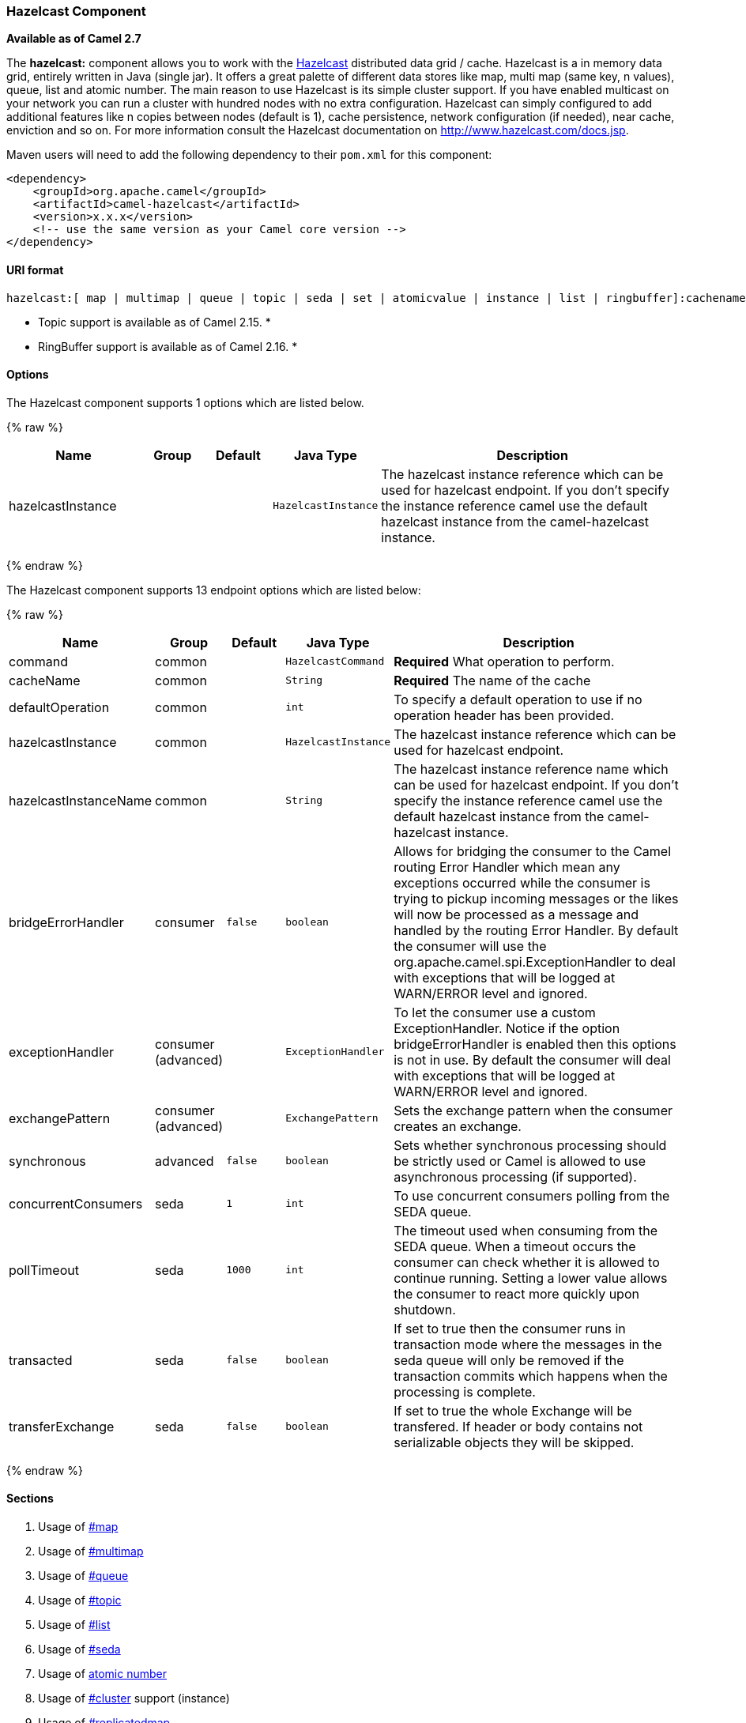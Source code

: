 [[HazelcastComponent-HazelcastComponent]]
Hazelcast Component
~~~~~~~~~~~~~~~~~~~

*Available as of Camel 2.7*

The *hazelcast:* component allows you to work with the
http://www.hazelcast.com[Hazelcast] distributed data grid / cache.
Hazelcast is a in memory data grid, entirely written in Java (single
jar). It offers a great palette of different data stores like map, multi
map (same key, n values), queue, list and atomic number. The main reason
to use Hazelcast is its simple cluster support. If you have enabled
multicast on your network you can run a cluster with hundred nodes with
no extra configuration. Hazelcast can simply configured to add
additional features like n copies between nodes (default is 1), cache
persistence, network configuration (if needed), near cache, enviction
and so on. For more information consult the Hazelcast documentation on
http://www.hazelcast.com/docs.jsp[http://www.hazelcast.com/docs.jsp].

Maven users will need to add the following dependency to their `pom.xml`
for this component:

[source,xml]
------------------------------------------------------------
<dependency>
    <groupId>org.apache.camel</groupId>
    <artifactId>camel-hazelcast</artifactId>
    <version>x.x.x</version>
    <!-- use the same version as your Camel core version -->
</dependency>
------------------------------------------------------------

[[HazelcastComponent-URIformat]]
URI format
^^^^^^^^^^

[source,java]
-------------------------------------------------------------------------------------------------------------------------
hazelcast:[ map | multimap | queue | topic | seda | set | atomicvalue | instance | list | ringbuffer]:cachename[?options]
-------------------------------------------------------------------------------------------------------------------------

* Topic support is available as of Camel 2.15. *


* RingBuffer support is available as of Camel 2.16. *

[[HazelcastComponent-Options]]
Options
^^^^^^^




// component options: START
The Hazelcast component supports 1 options which are listed below.



{% raw %}
[width="100%",cols="2,1,1m,1m,5",options="header"]
|=======================================================================
| Name | Group | Default | Java Type | Description
| hazelcastInstance |  |  | HazelcastInstance | The hazelcast instance reference which can be used for hazelcast endpoint. If you don't specify the instance reference camel use the default hazelcast instance from the camel-hazelcast instance.
|=======================================================================
{% endraw %}
// component options: END






// endpoint options: START
The Hazelcast component supports 13 endpoint options which are listed below:

{% raw %}
[width="100%",cols="2,1,1m,1m,5",options="header"]
|=======================================================================
| Name | Group | Default | Java Type | Description
| command | common |  | HazelcastCommand | *Required* What operation to perform.
| cacheName | common |  | String | *Required* The name of the cache
| defaultOperation | common |  | int | To specify a default operation to use if no operation header has been provided.
| hazelcastInstance | common |  | HazelcastInstance | The hazelcast instance reference which can be used for hazelcast endpoint.
| hazelcastInstanceName | common |  | String | The hazelcast instance reference name which can be used for hazelcast endpoint. If you don't specify the instance reference camel use the default hazelcast instance from the camel-hazelcast instance.
| bridgeErrorHandler | consumer | false | boolean | Allows for bridging the consumer to the Camel routing Error Handler which mean any exceptions occurred while the consumer is trying to pickup incoming messages or the likes will now be processed as a message and handled by the routing Error Handler. By default the consumer will use the org.apache.camel.spi.ExceptionHandler to deal with exceptions that will be logged at WARN/ERROR level and ignored.
| exceptionHandler | consumer (advanced) |  | ExceptionHandler | To let the consumer use a custom ExceptionHandler. Notice if the option bridgeErrorHandler is enabled then this options is not in use. By default the consumer will deal with exceptions that will be logged at WARN/ERROR level and ignored.
| exchangePattern | consumer (advanced) |  | ExchangePattern | Sets the exchange pattern when the consumer creates an exchange.
| synchronous | advanced | false | boolean | Sets whether synchronous processing should be strictly used or Camel is allowed to use asynchronous processing (if supported).
| concurrentConsumers | seda | 1 | int | To use concurrent consumers polling from the SEDA queue.
| pollTimeout | seda | 1000 | int | The timeout used when consuming from the SEDA queue. When a timeout occurs the consumer can check whether it is allowed to continue running. Setting a lower value allows the consumer to react more quickly upon shutdown.
| transacted | seda | false | boolean | If set to true then the consumer runs in transaction mode where the messages in the seda queue will only be removed if the transaction commits which happens when the processing is complete.
| transferExchange | seda | false | boolean | If set to true the whole Exchange will be transfered. If header or body contains not serializable objects they will be skipped.
|=======================================================================
{% endraw %}
// endpoint options: END



[[HazelcastComponent-Sections]]
Sections
^^^^^^^^

1.  Usage of link:hazelcast-component.html[#map]
2.  Usage of link:hazelcast-component.html[#multimap]
3.  Usage of link:hazelcast-component.html[#queue]
4.  Usage of link:hazelcast-component.html[#topic]
5.  Usage of link:hazelcast-component.html[#list]
6.  Usage of link:hazelcast-component.html[#seda]
7.  Usage of link:hazelcast-component.html[atomic number]
8.  Usage of link:hazelcast-component.html[#cluster] support (instance)
9.  Usage of link:hazelcast-component.html[#replicatedmap] 
10. Usage of link:hazelcast-component.html[#ringbuffer] 

[[HazelcastComponent-UsageofMap]]
Usage of Map
^^^^^^^^^^^^

[[HazelcastComponent-mapcacheproducer-to-map]]
Map cache producer - to("hazelcast:map:foo")
++++++++++++++++++++++++++++++++++++++++++++

If you want to store a value in a map you can use the map cache
producer. 

The map cache producer provides follow operations specified by *CamelHazelcastOperationType* header:

* put
* putIfAbsent
* get
* getAll
* keySet
* containsKey
* containsValue
* delete
* update
* query
* clear
* evict
* evictAll

All operations are provide the inside the "hazelcast.operation.type" header variable. In Java
DSL you can use the constants from `org.apache.camel.component.hazelcast.HazelcastConstants`.

Header Variables for the request message:

[width="100%",cols="10%,10%,80%",options="header",]
|=======================================================================
|Name |Type |Description
|`CamelHazelcastOperationType` |`String` | as already described. 

|`CamelHazelcastObjectId` |`String` |the object id to store / find your object inside the cache (not needed for the query operation)
|=======================================================================

*put* and *putIfAbsent* operations provide an eviction mechanism: 

[width="100%",cols="10%,10%,80%",options="header",]
|=======================================================================
|Name |Type |Description
|`CamelHazelcastObjectTtlValue` |`Integer` | value of TTL. 

|`CamelHazelcastObjectTtlUnit` |`java.util.concurrent.TimeUnit` | value of time unit ( DAYS / HOURS / MINUTES / ....
|=======================================================================

You can call the samples with:

[source,java]
-------------------------------------------------------------------------------------------------------------------
template.sendBodyAndHeader("direct:[put|get|update|delete|query|evict]", "my-foo", HazelcastConstants.OBJECT_ID, "4711");
-------------------------------------------------------------------------------------------------------------------

[[HazelcastComponent-Sampleforput:]]
Sample for *put*:

Java DSL:

[source,java]
------------------------------------------------------------------------------------
from("direct:put")
.setHeader(HazelcastConstants.OPERATION, constant(HazelcastConstants.PUT_OPERATION))
.toF("hazelcast:%sfoo", HazelcastConstants.MAP_PREFIX);
------------------------------------------------------------------------------------

Spring DSL:

[source,java]
-----------------------------------------------------------------------------------------------
<route>
    <from uri="direct:put" />
        <!-- If using version 2.8 and above set headerName to "CamelHazelcastOperationType" -->
    <setHeader headerName="hazelcast.operation.type">
        <constant>put</constant>
    </setHeader>
    <to uri="hazelcast:map:foo" />
</route>
-----------------------------------------------------------------------------------------------

Sample for *put* with eviction:

Java DSL:

[source,java]
------------------------------------------------------------------------------------
from("direct:put")
.setHeader(HazelcastConstants.OPERATION, constant(HazelcastConstants.PUT_OPERATION))
.setHeader(HazelcastConstants.TTL_VALUE, constant(Long.valueOf(1)))
.setHeader(HazelcastConstants.TTL_UNIT, constant(TimeUnit.MINUTES))
.toF("hazelcast:%sfoo", HazelcastConstants.MAP_PREFIX);
------------------------------------------------------------------------------------

Spring DSL:

[source,java]
-----------------------------------------------------------------------------------------------
<route>
    <from uri="direct:put" />
        <!-- If using version 2.8 and above set headerName to "CamelHazelcastOperationType" -->
    <setHeader headerName="hazelcast.operation.type">
        <constant>put</constant>
    </setHeader>
    <setHeader headerName="HazelcastConstants.TTL_VALUE">
        <simple resultType="java.lang.Long">1</simple>
    </setHeader>
    <setHeader headerName="HazelcastConstants.TTL_UNIT">
        <simple resultType="java.util.concurrent.TimeUnit">TimeUnit.MINUTES</simple>
    </setHeader>
    <to uri="hazelcast:map:foo" />
</route>
-----------------------------------------------------------------------------------------------


[[HazelcastComponent-Sampleforget:]]
Sample for *get*:

Java DSL:

[source,java]
------------------------------------------------------------------------------------
from("direct:get")
.setHeader(HazelcastConstants.OPERATION, constant(HazelcastConstants.GET_OPERATION))
.toF("hazelcast:%sfoo", HazelcastConstants.MAP_PREFIX)
.to("seda:out");
------------------------------------------------------------------------------------

Spring DSL:

[source,java]
-----------------------------------------------------------------------------------------------
<route>
    <from uri="direct:get" />
        <!-- If using version 2.8 and above set headerName to "CamelHazelcastOperationType" -->
    <setHeader headerName="hazelcast.operation.type">
        <constant>get</constant>
    </setHeader>
    <to uri="hazelcast:map:foo" />
    <to uri="seda:out" />
</route>
-----------------------------------------------------------------------------------------------

[[HazelcastComponent-Sampleforupdate:]]
Sample for *update*:

Java DSL:

[source,java]
---------------------------------------------------------------------------------------
from("direct:update")
.setHeader(HazelcastConstants.OPERATION, constant(HazelcastConstants.UPDATE_OPERATION))
.toF("hazelcast:%sfoo", HazelcastConstants.MAP_PREFIX);
---------------------------------------------------------------------------------------

Spring DSL:

[source,java]
-----------------------------------------------------------------------------------------------
<route>
    <from uri="direct:update" />
        <!-- If using version 2.8 and above set headerName to "CamelHazelcastOperationType" -->
    <setHeader headerName="hazelcast.operation.type">
        <constant>update</constant>
    </setHeader>
    <to uri="hazelcast:map:foo" />
</route>
-----------------------------------------------------------------------------------------------

[[HazelcastComponent-Samplefordelete:]]
Sample for *delete*:

Java DSL:

[source,java]
---------------------------------------------------------------------------------------
from("direct:delete")
.setHeader(HazelcastConstants.OPERATION, constant(HazelcastConstants.DELETE_OPERATION))
.toF("hazelcast:%sfoo", HazelcastConstants.MAP_PREFIX);
---------------------------------------------------------------------------------------

Spring DSL:

[source,java]
-----------------------------------------------------------------------------------------------
<route>
    <from uri="direct:delete" />
        <!-- If using version 2.8 and above set headerName to "CamelHazelcastOperationType" -->
    <setHeader headerName="hazelcast.operation.type">
        <constant>delete</constant>
    </setHeader>
    <to uri="hazelcast:map:foo" />
</route>
-----------------------------------------------------------------------------------------------

[[HazelcastComponent-Sampleforquery]]
Sample for *query*

Java DSL:

[source,java]
--------------------------------------------------------------------------------------
from("direct:query")
.setHeader(HazelcastConstants.OPERATION, constant(HazelcastConstants.QUERY_OPERATION))
.toF("hazelcast:%sfoo", HazelcastConstants.MAP_PREFIX)
.to("seda:out");
--------------------------------------------------------------------------------------

Spring DSL:

[source,java]
-----------------------------------------------------------------------------------------------
<route>
    <from uri="direct:query" />
        <!-- If using version 2.8 and above set headerName to "CamelHazelcastOperationType" -->
    <setHeader headerName="hazelcast.operation.type">
        <constant>query</constant>
    </setHeader>
    <to uri="hazelcast:map:foo" />
    <to uri="seda:out" />
</route>
-----------------------------------------------------------------------------------------------

For the query operation Hazelcast offers a SQL like syntax to query your
distributed map.

[source,java]
-------------------------------------------------------------------------------
String q1 = "bar > 1000";
template.sendBodyAndHeader("direct:query", null, HazelcastConstants.QUERY, q1);
-------------------------------------------------------------------------------

[[HazelcastComponent-mapcacheconsumer-from-map]]
Map cache consumer - from("hazelcast:map:foo")
^^^^^^^^^^^^^^^^^^^^^^^^^^^^^^^^^^^^^^^^^^^^^^

Hazelcast provides event listeners on their data grid. If you want to be
notified if a cache will be manipulated, you can use the map consumer.
There're 4 events: *put*, *update*, *delete* and *envict*. The event
type will be stored in the "*hazelcast.listener.action*" header
variable. The map consumer provides some additional information inside
these variables:

Header Variables inside the response message:

[width="100%",cols="10%,10%,80%",options="header",]
|=======================================================================
|Name |Type |Description

|`CamelHazelcastListenerTime` |`Long` |time of the event in millis

|`CamelHazelcastListenerType` |`String` |the map consumer sets here "cachelistener"

|`CamelHazelcastListenerAction` |`String` |type of event - here *added*, *updated*, *envicted* and *removed*.

|`CamelHazelcastObjectId` |`String` |the oid of the object

|`CamelHazelcastCacheName` |`String` |the name of the cache - e.g. "foo"

|`CamelHazelcastCacheType` |`String` |the type of the cache - here map
|=======================================================================

The object value will be stored within *put* and *update* actions inside
the message body.

Here's a sample:

[source,java]
--------------------------------------------------------------------------------------------
fromF("hazelcast:%sfoo", HazelcastConstants.MAP_PREFIX)
.log("object...")
.choice()
    .when(header(HazelcastConstants.LISTENER_ACTION).isEqualTo(HazelcastConstants.ADDED))
         .log("...added")
         .to("mock:added")
    .when(header(HazelcastConstants.LISTENER_ACTION).isEqualTo(HazelcastConstants.ENVICTED))
         .log("...envicted")
         .to("mock:envicted")
    .when(header(HazelcastConstants.LISTENER_ACTION).isEqualTo(HazelcastConstants.UPDATED))
         .log("...updated")
         .to("mock:updated")
    .when(header(HazelcastConstants.LISTENER_ACTION).isEqualTo(HazelcastConstants.REMOVED))
         .log("...removed")
         .to("mock:removed")
    .otherwise()
         .log("fail!");
--------------------------------------------------------------------------------------------

[[HazelcastComponent-UsageofMultiMap]]
Usage of Multi Map
^^^^^^^^^^^^^^^^^^

[[HazelcastComponent-multimapcacheproducer-to-multimap]]
multimap cache producer - to("hazelcast:multimap:foo")
++++++++++++++++++++++++++++++++++++++++++++++++++++++

A multimap is a cache where you can store n values to one key. The
multimap producer provides 4 operations (put, get, removevalue, delete).

Header Variables for the request message:

[width="100%",cols="10%,10%,80%",options="header",]
|=======================================================================
|Name |Type |Description

|`CamelHazelcastOperationType` |`String` |valid values are: put, get, removevalue, delete *From Camel 2.16:* clear.

|`CamelHazelcastObjectId` |`String` |the object id to store / find your object inside the cache
|=======================================================================

[[HazelcastComponent-Sampleforput:.1]]
Sample for *put*:

Java DSL:

[source,java]
------------------------------------------------------------------------------------
from("direct:put")
.setHeader(HazelcastConstants.OPERATION, constant(HazelcastConstants.PUT_OPERATION))
.to(String.format("hazelcast:%sbar", HazelcastConstants.MULTIMAP_PREFIX));
------------------------------------------------------------------------------------

Spring DSL:

[source,java]
-----------------------------------------------------------------------------------------------
<route>
    <from uri="direct:put" />
    <log message="put.."/>
        <!-- If using version 2.8 and above set headerName to "CamelHazelcastOperationType" -->
    <setHeader headerName="hazelcast.operation.type">
        <constant>put</constant>
    </setHeader>
    <to uri="hazelcast:multimap:foo" />
</route>
-----------------------------------------------------------------------------------------------

[[HazelcastComponent-Sampleforremovevalue:]]
Sample for *removevalue*:

Java DSL:

[source,java]
--------------------------------------------------------------------------------------------
from("direct:removevalue")
.setHeader(HazelcastConstants.OPERATION, constant(HazelcastConstants.REMOVEVALUE_OPERATION))
.toF("hazelcast:%sbar", HazelcastConstants.MULTIMAP_PREFIX);
--------------------------------------------------------------------------------------------

Spring DSL:

[source,java]
-----------------------------------------------------------------------------------------------
<route>
    <from uri="direct:removevalue" />
    <log message="removevalue..."/>
        <!-- If using version 2.8 and above set headerName to "CamelHazelcastOperationType" -->
    <setHeader headerName="hazelcast.operation.type">
        <constant>removevalue</constant>
    </setHeader>
    <to uri="hazelcast:multimap:foo" />
</route>
-----------------------------------------------------------------------------------------------

To remove a value you have to provide the value you want to remove
inside the message body. If you have a multimap object
\{`key: "4711" values: { "my-foo", "my-bar"`}} you have to put "my-foo"
inside the message body to remove the "my-foo" value.

[[HazelcastComponent-Sampleforget:.1]]
Sample for *get*:

Java DSL:

[source,java]
------------------------------------------------------------------------------------
from("direct:get")
.setHeader(HazelcastConstants.OPERATION, constant(HazelcastConstants.GET_OPERATION))
.toF("hazelcast:%sbar", HazelcastConstants.MULTIMAP_PREFIX)
.to("seda:out");
------------------------------------------------------------------------------------

Spring DSL:

[source,java]
-----------------------------------------------------------------------------------------------
<route>
    <from uri="direct:get" />
    <log message="get.."/>
        <!-- If using version 2.8 and above set headerName to "CamelHazelcastOperationType" -->
    <setHeader headerName="hazelcast.operation.type">
        <constant>get</constant>
    </setHeader>
    <to uri="hazelcast:multimap:foo" />
    <to uri="seda:out" />
</route>
-----------------------------------------------------------------------------------------------

[[HazelcastComponent-Samplefordelete:.1]]
Sample for *delete*:

Java DSL:

[source,java]
---------------------------------------------------------------------------------------
from("direct:delete")
.setHeader(HazelcastConstants.OPERATION, constant(HazelcastConstants.DELETE_OPERATION))
.toF("hazelcast:%sbar", HazelcastConstants.MULTIMAP_PREFIX);
---------------------------------------------------------------------------------------

Spring DSL:

[source,java]
-----------------------------------------------------------------------------------------------
<route>
    <from uri="direct:delete" />
    <log message="delete.."/>
        <!-- If using version 2.8 and above set headerName to "CamelHazelcastOperationType" -->
    <setHeader headerName="hazelcast.operation.type">
        <constant>delete</constant>
    </setHeader>
    <to uri="hazelcast:multimap:foo" />
</route>
-----------------------------------------------------------------------------------------------

you can call them in your test class with:

[source,java]
------------------------------------------------------------------------------------------------------------------
template.sendBodyAndHeader("direct:[put|get|removevalue|delete]", "my-foo", HazelcastConstants.OBJECT_ID, "4711");
------------------------------------------------------------------------------------------------------------------

[[HazelcastComponent-multimapcacheconsumer-from-multimap]]
multimap cache consumer - from("hazelcast:multimap:foo")
++++++++++++++++++++++++++++++++++++++++++++++++++++++++

For the multimap cache this component provides the same listeners /
variables as for the map cache consumer (except the update and enviction
listener). The only difference is the *multimap* prefix inside the URI.
Here is a sample:

[source,java]
--------------------------------------------------------------------------------------------------
fromF("hazelcast:%sbar", HazelcastConstants.MULTIMAP_PREFIX)
.log("object...")
.choice()
    .when(header(HazelcastConstants.LISTENER_ACTION).isEqualTo(HazelcastConstants.ADDED))
        .log("...added")
                .to("mock:added")
        //.when(header(HazelcastConstants.LISTENER_ACTION).isEqualTo(HazelcastConstants.ENVICTED))
        //        .log("...envicted")
        //        .to("mock:envicted")
        .when(header(HazelcastConstants.LISTENER_ACTION).isEqualTo(HazelcastConstants.REMOVED))
                .log("...removed")
                .to("mock:removed")
        .otherwise()
                .log("fail!");
--------------------------------------------------------------------------------------------------

Header Variables inside the response message:

[width="100%",cols="10%,10%,80%",options="header",]
|=======================================================================
|Name |Type |Description

|`CamelHazelcastListenerTime` |`Long` |time of the event in millis

|`CamelHazelcastListenerType` |`String` |the map consumer sets here "cachelistener"

|`CamelHazelcastListenerAction` |`String` |type of event - here *added* and *removed* (and soon *envicted*)

|`CamelHazelcastObjectId` |`String` |the oid of the object

|`CamelHazelcastCacheName` |`String` |the name of the cache - e.g. "foo"

|`CamelHazelcastCacheType` |`String` |the type of the cache - here multimap
|=======================================================================

[[HazelcastComponent-UsageofQueue]]
Usage of Queue
^^^^^^^^^^^^^^

[[HazelcastComponent-Queueproducer]]
Queue producer – to(“hazelcast:queue:foo”)
++++++++++++++++++++++++++++++++++++++++++

The queue producer provides 6 operations (add, put, poll, peek, offer,
removevalue).

[[HazelcastComponent-Sampleforadd:]]
Sample for *add*:

[source,java]
------------------------------------------------------------------------------------
from("direct:add")
.setHeader(HazelcastConstants.OPERATION, constant(HazelcastConstants.ADD_OPERATION))
.toF("hazelcast:%sbar", HazelcastConstants.QUEUE_PREFIX);
------------------------------------------------------------------------------------

[[HazelcastComponent-Sampleforput:.2]]
Sample for *put*:

[source,java]
------------------------------------------------------------------------------------
from("direct:put")
.setHeader(HazelcastConstants.OPERATION, constant(HazelcastConstants.PUT_OPERATION))
.toF("hazelcast:%sbar", HazelcastConstants.QUEUE_PREFIX);
------------------------------------------------------------------------------------

[[HazelcastComponent-Sampleforpoll:]]
Sample for *poll*:

[source,java]
-------------------------------------------------------------------------------------
from("direct:poll")
.setHeader(HazelcastConstants.OPERATION, constant(HazelcastConstants.POLL_OPERATION))
.toF("hazelcast:%sbar", HazelcastConstants.QUEUE_PREFIX);
-------------------------------------------------------------------------------------

[[HazelcastComponent-Sampleforpeek:]]
Sample for *peek*:

[source,java]
-------------------------------------------------------------------------------------
from("direct:peek")
.setHeader(HazelcastConstants.OPERATION, constant(HazelcastConstants.PEEK_OPERATION))
.toF("hazelcast:%sbar", HazelcastConstants.QUEUE_PREFIX);
-------------------------------------------------------------------------------------

[[HazelcastComponent-Sampleforoffer:]]
Sample for *offer*:

[source,java]
--------------------------------------------------------------------------------------
from("direct:offer")
.setHeader(HazelcastConstants.OPERATION, constant(HazelcastConstants.OFFER_OPERATION))
.toF("hazelcast:%sbar", HazelcastConstants.QUEUE_PREFIX);
--------------------------------------------------------------------------------------

[[HazelcastComponent-Sampleforremovevalue:.1]]
Sample for *removevalue*:

[source,java]
--------------------------------------------------------------------------------------------
from("direct:removevalue")
.setHeader(HazelcastConstants.OPERATION, constant(HazelcastConstants.REMOVEVALUE_OPERATION))
.toF("hazelcast:%sbar", HazelcastConstants.QUEUE_PREFIX);
--------------------------------------------------------------------------------------------

[[HazelcastComponent-Queueconsumer]]
Queue consumer – from(“hazelcast:queue:foo”)
++++++++++++++++++++++++++++++++++++++++++++

The queue consumer provides 2 operations (add, remove).

[source,java]
-------------------------------------------------------------------------------------------
fromF("hazelcast:%smm", HazelcastConstants.QUEUE_PREFIX)
   .log("object...")
   .choice()
    .when(header(HazelcastConstants.LISTENER_ACTION).isEqualTo(HazelcastConstants.ADDED))
            .log("...added")
        .to("mock:added")
    .when(header(HazelcastConstants.LISTENER_ACTION).isEqualTo(HazelcastConstants.REMOVED))
        .log("...removed")
        .to("mock:removed")
    .otherwise()
        .log("fail!");
-------------------------------------------------------------------------------------------

[[HazelcastComponent-topic]]

[[HazelcastComponent-UsageofTopic]]
Usage of Topic
^^^^^^^^^^^^^^

[[HazelcastComponent-Topicproducer]]
Topic producer – to(“hazelcast:topic:foo”)
++++++++++++++++++++++++++++++++++++++++++

The topic producer provides only one operation (publish).

[[HazelcastComponent-Sampleforpublish:]]
Sample for *publish*:

[source,java]
----------------------------------------------------------------------------------------
from("direct:add")
.setHeader(HazelcastConstants.OPERATION, constant(HazelcastConstants.PUBLISH_OPERATION))
.toF("hazelcast:%sbar", HazelcastConstants.PUBLISH_OPERATION);
----------------------------------------------------------------------------------------

[[HazelcastComponent-Topicconsumer]]
Topic consumer – from(“hazelcast:topic:foo”)
++++++++++++++++++++++++++++++++++++++++++++

The topic consumer provides only one operation (received). This
component is supposed to support multiple consumption as it's expected
when it comes to topics so you are free to have as much consumers as you
need on the same hazelcast topic.

[source,java]
--------------------------------------------------------------------------------------------
fromF("hazelcast:%sfoo", HazelcastConstants.TOPIC_PREFIX)
  .choice()
    .when(header(HazelcastConstants.LISTENER_ACTION).isEqualTo(HazelcastConstants.RECEIVED))
      .log("...message received")
    .otherwise()
      .log("...this should never have happened")
--------------------------------------------------------------------------------------------

 

[[HazelcastComponent-UsageofList]]
Usage of List
^^^^^^^^^^^^^

[[HazelcastComponent-Listproducer]]
List producer – to(“hazelcast:list:foo”)
++++++++++++++++++++++++++++++++++++++++

The list producer provides 4 operations (add, addAll, set, get,
removevalue, removeAll, clear).

[[HazelcastComponent-Sampleforadd:.1]]
Sample for *add*:

[source,java]
------------------------------------------------------------------------------------
from("direct:add")
.setHeader(HazelcastConstants.OPERATION, constant(HazelcastConstants.ADD_OPERATION))
.toF("hazelcast:%sbar", HazelcastConstants.LIST_PREFIX);
------------------------------------------------------------------------------------

[[HazelcastComponent-Sampleforget:.2]]
Sample for *get*:

[source,java]
------------------------------------------------------------------------------------
from("direct:get")
.setHeader(HazelcastConstants.OPERATION, constant(HazelcastConstants.GET_OPERATION))
.toF("hazelcast:%sbar", HazelcastConstants.LIST_PREFIX)
.to("seda:out");
------------------------------------------------------------------------------------

[[HazelcastComponent-Sampleforsetvalue:]]
Sample for *setvalue*:

[source,java]
-----------------------------------------------------------------------------------------
from("direct:set")
.setHeader(HazelcastConstants.OPERATION, constant(HazelcastConstants.SETVALUE_OPERATION))
.toF("hazelcast:%sbar", HazelcastConstants.LIST_PREFIX);
-----------------------------------------------------------------------------------------

[[HazelcastComponent-Sampleforremovevalue:.2]]
Sample for *removevalue*:

[source,java]
--------------------------------------------------------------------------------------------
from("direct:removevalue")
.setHeader(HazelcastConstants.OPERATION, constant(HazelcastConstants.REMOVEVALUE_OPERATION))
.toF("hazelcast:%sbar", HazelcastConstants.LIST_PREFIX);
--------------------------------------------------------------------------------------------

Note that *CamelHazelcastObjectIndex* header is used for indexing
purpose.

[[HazelcastComponent-Thelistconsumerprovides2operationsListconsumer]]
The list consumer provides 2 operations (add, remove).List consumer – from(“hazelcast:list:foo”)
++++++++++++++++++++++++++++++++++++++++++++++++++++++++++++++++++++++++++++++++++++++++++++++++

[source,java]
-----------------------------------------------------------------------------------------------
fromF("hazelcast:%smm", HazelcastConstants.LIST_PREFIX)
    .log("object...")
    .choice()
        .when(header(HazelcastConstants.LISTENER_ACTION).isEqualTo(HazelcastConstants.ADDED))
            .log("...added")
                        .to("mock:added")
        .when(header(HazelcastConstants.LISTENER_ACTION).isEqualTo(HazelcastConstants.REMOVED))
            .log("...removed")
                        .to("mock:removed")
                .otherwise()
                        .log("fail!");
-----------------------------------------------------------------------------------------------

[[HazelcastComponent-UsageofSEDA]]
Usage of SEDA
^^^^^^^^^^^^^

SEDA component differs from the rest components provided. It implements
a work-queue in order to support asynchronous SEDA architectures,
similar to the core "SEDA" component.

[[HazelcastComponent-SEDAproducer]]
SEDA producer – to(“hazelcast:seda:foo”)
++++++++++++++++++++++++++++++++++++++++

The SEDA producer provides no operations. You only send data to the
specified queue.

[width="100%",cols="10%,10%,80%",options="header",]
|=======================================================================
|Name |Default value |Description

|`transferExchange` |`false` | if set to true the whole Exchange will be transfered. If
header or body contains not serializable objects, they will be skipped.
|=======================================================================

Java DSL :

[source,java]
--------------------------
from("direct:foo")
.to("hazelcast:seda:foo");
--------------------------

Spring DSL :

[source,java]
----------------------------------
<route>
   <from uri="direct:start" />
   <to uri="hazelcast:seda:foo" />
</route>
----------------------------------

[[HazelcastComponent-SEDAconsumer]]
SEDA consumer – from(“hazelcast:seda:foo”)
++++++++++++++++++++++++++++++++++++++++++

The SEDA consumer provides no operations. You only retrieve data from
the specified queue.

[width="100%",cols="10%,10%,80%",options="header",]
|=======================================================================
|Name |Default value |Description

|`pollInterval` |`1000` |The timeout used when consuming from the SEDA queue. When a timeout
occurs, the consumer can check whether it is allowed to continue
running. Setting a lower value allows the consumer to react more quickly
upon shutdown. (*deprecated* from Camel 2.15 onwards, use pollTimeout
instead).

|`pollTimeout` |1000 | The timeout used when consuming from the SEDA queue. When
a timeout occurs, the consumer can check whether it is allowed to
continue running. Setting a lower value allows the consumer to react
more quickly upon shutdown.

|`concurrentConsumers` |`1` |To use concurrent consumers polling from the SEDA queue.

|`transferExchange` |`false`| if set to true the whole Exchange will be transfered. If
header or body contains not serializable objects, they will be skipped.

|`transacted` |`false`| if set to true then the consumer runs in transaction
mode, where the messages in the seda queue will only be removed if the
transaction commits, which happens when the processing is complete.
|=======================================================================

Java DSL :

[source,java]
--------------------------
from("hazelcast:seda:foo")
.to("mock:result");
--------------------------

Spring DSL:

[source,java]
-----------------------------------
<route>
  <from uri="hazelcast:seda:foo" />
  <to uri="mock:result" />
</route>
-----------------------------------

[[HazelcastComponent-UsageofAtomicNumber]]
Usage of Atomic Number
^^^^^^^^^^^^^^^^^^^^^^

* There is no consumer for this endpoint! *

[[HazelcastComponent-atomicnumberproducer]]
atomic number producer - to("hazelcast:atomicnumber:foo")
+++++++++++++++++++++++++++++++++++++++++++++++++++++++++

An atomic number is an object that simply provides a grid wide number
(long). The operations for this producer are setvalue (set the number
with a given value), get, increase (+1), decrease (-1) and destroy.

Header Variables for the request message:

[width="100%",cols="10%,10%,80%",options="header",]
|=======================================================================
|Name |Type |Description

|`CamelHazelcastOperationType` |`String` |valid values are: setvalue, get, increase, decrease, destroy 
|=======================================================================

[[HazelcastComponent-Sampleforset:]]
Sample for *set*:

Java DSL:

[source,java]
-----------------------------------------------------------------------------------------
from("direct:set")
.setHeader(HazelcastConstants.OPERATION, constant(HazelcastConstants.SETVALUE_OPERATION))
.toF("hazelcast:%sfoo", HazelcastConstants.ATOMICNUMBER_PREFIX);
-----------------------------------------------------------------------------------------

Spring DSL:

[source,java]
-----------------------------------------------------------------------------------------------
<route>
    <from uri="direct:set" />
        <!-- If using version 2.8 and above set headerName to "CamelHazelcastOperationType" -->
    <setHeader headerName="hazelcast.operation.type">
        <constant>setvalue</constant>
    </setHeader>
    <to uri="hazelcast:atomicvalue:foo" />
</route>
-----------------------------------------------------------------------------------------------

Provide the value to set inside the message body (here the value is 10):
`template.sendBody("direct:set", 10);`

[[HazelcastComponent-Sampleforget:.3]]
Sample for *get*:

Java DSL:

[source,java]
------------------------------------------------------------------------------------
from("direct:get")
.setHeader(HazelcastConstants.OPERATION, constant(HazelcastConstants.GET_OPERATION))
.toF("hazelcast:%sfoo", HazelcastConstants.ATOMICNUMBER_PREFIX);
------------------------------------------------------------------------------------

Spring DSL:

[source,java]
-----------------------------------------------------------------------------------------------
<route>
    <from uri="direct:get" />
        <!-- If using version 2.8 and above set headerName to "CamelHazelcastOperationType" -->
    <setHeader headerName="hazelcast.operation.type">
        <constant>get</constant>
    </setHeader>
    <to uri="hazelcast:atomicvalue:foo" />
</route>
-----------------------------------------------------------------------------------------------

You can get the number with
`long body = template.requestBody("direct:get", null, Long.class);`.

[[HazelcastComponent-Sampleforincrement:]]
Sample for *increment*:

Java DSL:

[source,java]
------------------------------------------------------------------------------------------
from("direct:increment")
.setHeader(HazelcastConstants.OPERATION, constant(HazelcastConstants.INCREMENT_OPERATION))
.toF("hazelcast:%sfoo", HazelcastConstants.ATOMICNUMBER_PREFIX);
------------------------------------------------------------------------------------------

Spring DSL:

[source,java]
-----------------------------------------------------------------------------------------------
<route>
    <from uri="direct:increment" />
        <!-- If using version 2.8 and above set headerName to "CamelHazelcastOperationType" -->
    <setHeader headerName="hazelcast.operation.type">
        <constant>increment</constant>
    </setHeader>
    <to uri="hazelcast:atomicvalue:foo" />
</route>
-----------------------------------------------------------------------------------------------

The actual value (after increment) will be provided inside the message
body.

[[HazelcastComponent-Samplefordecrement:]]
Sample for *decrement*:

Java DSL:

[source,java]
------------------------------------------------------------------------------------------
from("direct:decrement")
.setHeader(HazelcastConstants.OPERATION, constant(HazelcastConstants.DECREMENT_OPERATION))
.toF("hazelcast:%sfoo", HazelcastConstants.ATOMICNUMBER_PREFIX);
------------------------------------------------------------------------------------------

Spring DSL:

[source,java]
-----------------------------------------------------------------------------------------------
<route>
    <from uri="direct:decrement" />
        <!-- If using version 2.8 and above set headerName to "CamelHazelcastOperationType" -->
    <setHeader headerName="hazelcast.operation.type">
        <constant>decrement</constant>
    </setHeader>
    <to uri="hazelcast:atomicvalue:foo" />
</route>
-----------------------------------------------------------------------------------------------

The actual value (after decrement) will be provided inside the message
body.

[[HazelcastComponent-Samplefordestroy]]
Sample for *destroy*

Java DSL:

[source,java]
----------------------------------------------------------------------------------------
from("direct:destroy")
.setHeader(HazelcastConstants.OPERATION, constant(HazelcastConstants.DESTROY_OPERATION))
.toF("hazelcast:%sfoo", HazelcastConstants.ATOMICNUMBER_PREFIX);
----------------------------------------------------------------------------------------

Spring DSL:

[source,java]
-----------------------------------------------------------------------------------------------
<route>
    <from uri="direct:destroy" />
        <!-- If using version 2.8 and above set headerName to "CamelHazelcastOperationType" -->
    <setHeader headerName="hazelcast.operation.type">
        <constant>destroy</constant>
    </setHeader>
    <to uri="hazelcast:atomicvalue:foo" />
</route>
-----------------------------------------------------------------------------------------------

[[HazelcastComponent-clustersupport]]
cluster support
^^^^^^^^^^^^^^^

* This endpoint provides no producer! *

[[HazelcastComponent-instanceconsumer-from]]
instance consumer - from("hazelcast:instance:foo")
^^^^^^^^^^^^^^^^^^^^^^^^^^^^^^^^^^^^^^^^^^^^^^^^^^

Hazelcast makes sense in one single "server node", but it's extremly
powerful in a clustered environment. The instance consumer fires if a
new cache instance will join or leave the cluster.

Here's a sample:

[source,java]
-----------------------------------------------------------------------------------------
fromF("hazelcast:%sfoo", HazelcastConstants.INSTANCE_PREFIX)
.log("instance...")
.choice()
    .when(header(HazelcastConstants.LISTENER_ACTION).isEqualTo(HazelcastConstants.ADDED))
        .log("...added")
        .to("mock:added")
    .otherwise()
        .log("...removed")
        .to("mock:removed");
-----------------------------------------------------------------------------------------

Each event provides the following information inside the message header:

Header Variables inside the response message:


[width="100%",cols="10%,10%,80%",options="header",]
|=======================================================================
|Name |Type |Description

|`CamelHazelcastListenerTime` |`Long` |time of the event in millis

|`CamelHazelcastListenerType` |`String` |the map consumer sets here "instancelistener"

|`CamelHazelcastListenerAction` |`String` |type of event - here *added* or *removed*.

|`CamelHazelcastInstanceHost` |`String` | host name of the instance

|`CamelHazelcastInstancePort` |`Integer` |port number of the instance
|=======================================================================

[[HazelcastComponent-Usinghazelcastreference]]
Using hazelcast reference
^^^^^^^^^^^^^^^^^^^^^^^^^

[[HazelcastComponent-Byitsname]]
By its name
+++++++++++

[source,xml]
--------------------------------------------------------------------------------------------------------
<bean id="hazelcastLifecycle" class="com.hazelcast.core.LifecycleService"
      factory-bean="hazelcastInstance" factory-method="getLifecycleService"
      destroy-method="shutdown" />

<bean id="config" class="com.hazelcast.config.Config">
    <constructor-arg type="java.lang.String" value="HZ.INSTANCE" />
</bean>

<bean id="hazelcastInstance" class="com.hazelcast.core.Hazelcast" factory-method="newHazelcastInstance">
    <constructor-arg type="com.hazelcast.config.Config" ref="config"/>
</bean>
<camelContext xmlns="http://camel.apache.org/schema/spring">
    <route id="testHazelcastInstanceBeanRefPut">
        <from uri="direct:testHazelcastInstanceBeanRefPut"/>
        <setHeader headerName="CamelHazelcastOperationType">
            <constant>put</constant>
        </setHeader>
        <to uri="hazelcast:map:testmap?hazelcastInstanceName=HZ.INSTANCE"/>
    </route>

    <route id="testHazelcastInstanceBeanRefGet">
        <from uri="direct:testHazelcastInstanceBeanRefGet" />
        <setHeader headerName="CamelHazelcastOperationType">
            <constant>get</constant>
        </setHeader>
        <to uri="hazelcast:map:testmap?hazelcastInstanceName=HZ.INSTANCE"/>
        <to uri="seda:out" />
    </route>
</camelContext>
--------------------------------------------------------------------------------------------------------

[[HazelcastComponent-Byinstance]]
By instance
+++++++++++

[source,xml]
------------------------------------------------------------------------------
<bean id="hazelcastInstance" class="com.hazelcast.core.Hazelcast"
      factory-method="newHazelcastInstance" />
<bean id="hazelcastLifecycle" class="com.hazelcast.core.LifecycleService"
      factory-bean="hazelcastInstance" factory-method="getLifecycleService"
      destroy-method="shutdown" />

<camelContext xmlns="http://camel.apache.org/schema/spring">
    <route id="testHazelcastInstanceBeanRefPut">
        <from uri="direct:testHazelcastInstanceBeanRefPut"/>
        <setHeader headerName="CamelHazelcastOperationType">
            <constant>put</constant>
        </setHeader>
        <to uri="hazelcast:map:testmap?hazelcastInstance=#hazelcastInstance"/>
    </route>

    <route id="testHazelcastInstanceBeanRefGet">
        <from uri="direct:testHazelcastInstanceBeanRefGet" />
        <setHeader headerName="CamelHazelcastOperationType">
            <constant>get</constant>
        </setHeader>
        <to uri="hazelcast:map:testmap?hazelcastInstance=#hazelcastInstance"/>
        <to uri="seda:out" />
    </route>
</camelContext>
------------------------------------------------------------------------------

[[HazelcastComponent-PublishinghazelcastinstanceasanOSGIservice]]
Publishing hazelcast instance as an OSGI service
^^^^^^^^^^^^^^^^^^^^^^^^^^^^^^^^^^^^^^^^^^^^^^^^

If operating in an OSGI container and you would want to use one instance
of hazelcast across all bundles in the same container. You can publish
the instance as an OSGI service and bundles using the cache al need is
to reference the service in the hazelcast endpoint.

[[HazelcastComponent-BundleAcreateaninstanceandpublishesitasanOSGIservice]]
Bundle A create an instance and publishes it as an OSGI service
+++++++++++++++++++++++++++++++++++++++++++++++++++++++++++++++

 

[source,xml]
--------------------------------------------------------------------------------------------------------
<bean id="config" class="com.hazelcast.config.FileSystemXmlConfig">
    <argument type="java.lang.String" value="${hazelcast.config}"/>
</bean>

<bean id="hazelcastInstance" class="com.hazelcast.core.Hazelcast" factory-method="newHazelcastInstance">
    <argument type="com.hazelcast.config.Config" ref="config"/>
</bean>

<!-- publishing the hazelcastInstance as a service -->
<service ref="hazelcastInstance" interface="com.hazelcast.core.HazelcastInstance" />
--------------------------------------------------------------------------------------------------------

[[HazelcastComponent-BundleBusestheinstance]]
Bundle B uses the instance
++++++++++++++++++++++++++

[source,xml]
--------------------------------------------------------------------------------------
<!-- referencing the hazelcastInstance as a service -->
<reference ref="hazelcastInstance" interface="com.hazelcast.core.HazelcastInstance" />

<camelContext xmlns="http://camel.apache.org/schema/blueprint">
    <route id="testHazelcastInstanceBeanRefPut">
        <from uri="direct:testHazelcastInstanceBeanRefPut"/>
        <setHeader headerName="CamelHazelcastOperationType">
            <constant>put</constant>
        </setHeader>
        <to uri="hazelcast:map:testmap?hazelcastInstance=#hazelcastInstance"/>
    </route>

    <route id="testHazelcastInstanceBeanRefGet">
        <from uri="direct:testHazelcastInstanceBeanRefGet" />
        <setHeader headerName="CamelHazelcastOperationType">
            <constant>get</constant>
        </setHeader>
        <to uri="hazelcast:map:testmap?hazelcastInstance=#hazelcastInstance"/>
        <to uri="seda:out" />
    </route>
</camelContext>
--------------------------------------------------------------------------------------

[[HazelcastComponent-UsageofReplicatedmap]]
Usage of Replicated map
^^^^^^^^^^^^^^^^^^^^^^^

*Avalaible from Camel 2.16*

[[HazelcastComponent-replicatedmapcacheproducer]]
replicatedmap cache producer
++++++++++++++++++++++++++++

A replicated map is a weakly consistent, distributed key-value data
structure with no data partition. The replicatedmap producer provides 4
operations (put, get, delete, clear).

Header Variables for the request message:

[width="100%",cols="10%,10%,80%",options="header",]
|=======================================================================
|Name |Type |Description

|`CamelHazelcastOperationType` |`String` | valid values are: put, get, removevalue, delete

|`CamelHazelcastObjectId` |`String` | the object id to store / find your object inside the cache
|=======================================================================

[[HazelcastComponent-Sampleforput:.3]]
Sample for *put*:

Java DSL:

[source,java]
------------------------------------------------------------------------------------
from("direct:put")
.setHeader(HazelcastConstants.OPERATION, constant(HazelcastConstants.PUT_OPERATION))
.to(String.format("hazelcast:%sbar", HazelcastConstants.REPLICATEDMAP_PREFIX));
------------------------------------------------------------------------------------

Spring DSL:

[source,java]
-----------------------------------------------------------------------------------------------
<route>
    <from uri="direct:put" />
    <log message="put.."/>
        <!-- If using version 2.8 and above set headerName to "CamelHazelcastOperationType" -->
    <setHeader headerName="hazelcast.operation.type">
        <constant>put</constant>
    </setHeader>
    <to uri="hazelcast:replicatedmap:foo" />
</route>
-----------------------------------------------------------------------------------------------

[[HazelcastComponent-Sampleforget:.4]]
Sample for *get*:

Java DSL:

[source,java]
------------------------------------------------------------------------------------
from("direct:get")
.setHeader(HazelcastConstants.OPERATION, constant(HazelcastConstants.GET_OPERATION))
.toF("hazelcast:%sbar", HazelcastConstants.REPLICATEDMAP_PREFIX)
.to("seda:out");
------------------------------------------------------------------------------------

Spring DSL:

[source,java]
-----------------------------------------------------------------------------------------------
<route>
    <from uri="direct:get" />
    <log message="get.."/>
        <!-- If using version 2.8 and above set headerName to "CamelHazelcastOperationType" -->
    <setHeader headerName="hazelcast.operation.type">
        <constant>get</constant>
    </setHeader>
    <to uri="hazelcast:replicatedmap:foo" />
    <to uri="seda:out" />
</route>
-----------------------------------------------------------------------------------------------

[[HazelcastComponent-Samplefordelete:.2]]
Sample for *delete*:

Java DSL:

[source,java]
---------------------------------------------------------------------------------------
from("direct:delete")
.setHeader(HazelcastConstants.OPERATION, constant(HazelcastConstants.DELETE_OPERATION))
.toF("hazelcast:%sbar", HazelcastConstants.REPLICATEDMAP_PREFIX);
---------------------------------------------------------------------------------------

Spring DSL:

[source,java]
-----------------------------------------------------------------------------------------------
<route>
    <from uri="direct:delete" />
    <log message="delete.."/>
        <!-- If using version 2.8 and above set headerName to "CamelHazelcastOperationType" -->
    <setHeader headerName="hazelcast.operation.type">
        <constant>delete</constant>
    </setHeader>
    <to uri="hazelcast:replicatedmap:foo" />
</route>
-----------------------------------------------------------------------------------------------

you can call them in your test class with:

[source,java]
------------------------------------------------------------------------------------------------------------
template.sendBodyAndHeader("direct:[put|get|delete|clear]", "my-foo", HazelcastConstants.OBJECT_ID, "4711");
------------------------------------------------------------------------------------------------------------

[[HazelcastComponent-replicatedmapcacheconsumer]]
replicatedmap cache consumer
++++++++++++++++++++++++++++

For the multimap cache this component provides the same listeners /
variables as for the map cache consumer (except the update and enviction
listener). The only difference is the *multimap* prefix inside the URI.
Here is a sample:

[source,java]
--------------------------------------------------------------------------------------------------
fromF("hazelcast:%sbar", HazelcastConstants.MULTIMAP_PREFIX)
.log("object...")
.choice()
    .when(header(HazelcastConstants.LISTENER_ACTION).isEqualTo(HazelcastConstants.ADDED))
        .log("...added")
                .to("mock:added")
        //.when(header(HazelcastConstants.LISTENER_ACTION).isEqualTo(HazelcastConstants.ENVICTED))
        //        .log("...envicted")
        //        .to("mock:envicted")
        .when(header(HazelcastConstants.LISTENER_ACTION).isEqualTo(HazelcastConstants.REMOVED))
                .log("...removed")
                .to("mock:removed")
        .otherwise()
                .log("fail!");
--------------------------------------------------------------------------------------------------

Header Variables inside the response message:

[width="100%",cols="10%,10%,80%",options="header",]
|=======================================================================
|Name |Type |Description

|`CamelHazelcastListenerTime` |`Long` |time of the event in millis

|`CamelHazelcastListenerType` |`String` |the map consumer sets here "cachelistener"

|`CamelHazelcastListenerAction` |`String` |type of event - here *added* and *removed* (and soon *envicted*)

|`CamelHazelcastObjectId` |`String` | the oid of the object

|`CamelHazelcastCacheName` |`String` |the name of the cache - e.g. "foo"

|`CamelHazelcastCacheType` |`String` |the type of the cache - here replicatedmap
|=======================================================================

[[HazelcastComponent-UsageofRingbuffer]]
Usage of Ringbuffer
^^^^^^^^^^^^^^^^^^^

*Avalaible from Camel 2.16*

[[HazelcastComponent-ringbuffercacheproducer]]
ringbuffer cache producer 
+++++++++++++++++++++++++

Ringbuffer is a distributed data structure where the data is stored in a
ring-like structure. You can think of it as a circular array with a
certain capacity. The ringbuffer producer provides 5 operations (add,
readonceHead, readonceTail, remainingCapacity, capacity).

Header Variables for the request message:

[width="100%",cols="10%,10%,80%",options="header",]
|=======================================================================
|Name |Type |Description

|`CamelHazelcastOperationType` |`String` |valid values are: put, get, removevalue, delete

|`CamelHazelcastObjectId` |`String` |the object id to store / find your object inside the cache
|=======================================================================

[[HazelcastComponent-Sampleforput:.4]]
Sample for *put*:

Java DSL:

[source,java]
------------------------------------------------------------------------------------
from("direct:put")
.setHeader(HazelcastConstants.OPERATION, constant(HazelcastConstants.ADD_OPERATION))
.to(String.format("hazelcast:%sbar", HazelcastConstants.RINGBUFFER_PREFIX));
------------------------------------------------------------------------------------

Spring DSL:

[source,java]
-----------------------------------------------------------------------------------------------
<route>
    <from uri="direct:put" />
    <log message="put.."/>
        <!-- If using version 2.8 and above set headerName to "CamelHazelcastOperationType" -->
    <setHeader headerName="hazelcast.operation.type">
        <constant>add</constant>
    </setHeader>
    <to uri="hazelcast:ringbuffer:foo" />
</route>
-----------------------------------------------------------------------------------------------

[[HazelcastComponent-Sampleforreadoncefromhead:]]
Sample for *readonce from head*:

Java DSL:

[source,java]
-----------------------------------------------------------------------------------------------
from("direct:get")
.setHeader(HazelcastConstants.OPERATION, constant(HazelcastConstants.READ_ONCE_HEAD_OPERATION))
.toF("hazelcast:%sbar", HazelcastConstants.RINGBUFFER_PREFIX)
.to("seda:out");
-----------------------------------------------------------------------------------------------
